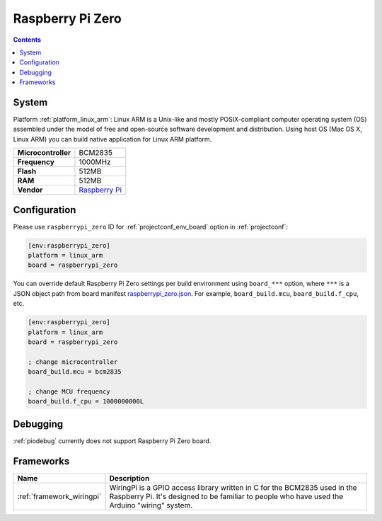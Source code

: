 ..  Copyright (c) 2014-present PlatformIO <contact@platformio.org>
    Licensed under the Apache License, Version 2.0 (the "License");
    you may not use this file except in compliance with the License.
    You may obtain a copy of the License at
       http://www.apache.org/licenses/LICENSE-2.0
    Unless required by applicable law or agreed to in writing, software
    distributed under the License is distributed on an "AS IS" BASIS,
    WITHOUT WARRANTIES OR CONDITIONS OF ANY KIND, either express or implied.
    See the License for the specific language governing permissions and
    limitations under the License.

.. _board_linux_arm_raspberrypi_zero:

Raspberry Pi Zero
=================

.. contents::

System
------

Platform :ref:`platform_linux_arm`: Linux ARM is a Unix-like and mostly POSIX-compliant computer operating system (OS) assembled under the model of free and open-source software development and distribution. Using host OS (Mac OS X, Linux ARM) you can build native application for Linux ARM platform.

.. list-table::

  * - **Microcontroller**
    - BCM2835
  * - **Frequency**
    - 1000MHz
  * - **Flash**
    - 512MB
  * - **RAM**
    - 512MB
  * - **Vendor**
    - `Raspberry Pi <https://www.raspberrypi.org?utm_source=platformio&utm_medium=docs>`__


Configuration
-------------

Please use ``raspberrypi_zero`` ID for :ref:`projectconf_env_board` option in :ref:`projectconf`:

.. code-block:: ini

  [env:raspberrypi_zero]
  platform = linux_arm
  board = raspberrypi_zero

You can override default Raspberry Pi Zero settings per build environment using
``board_***`` option, where ``***`` is a JSON object path from
board manifest `raspberrypi_zero.json <https://github.com/platformio/platform-linux_arm/blob/master/boards/raspberrypi_zero.json>`_. For example,
``board_build.mcu``, ``board_build.f_cpu``, etc.

.. code-block:: ini

  [env:raspberrypi_zero]
  platform = linux_arm
  board = raspberrypi_zero

  ; change microcontroller
  board_build.mcu = bcm2835

  ; change MCU frequency
  board_build.f_cpu = 1000000000L

Debugging
---------
:ref:`piodebug` currently does not support Raspberry Pi Zero board.

Frameworks
----------
.. list-table::
    :header-rows:  1

    * - Name
      - Description

    * - :ref:`framework_wiringpi`
      - WiringPi is a GPIO access library written in C for the BCM2835 used in the Raspberry Pi. It's designed to be familiar to people who have used the Arduino "wiring" system.